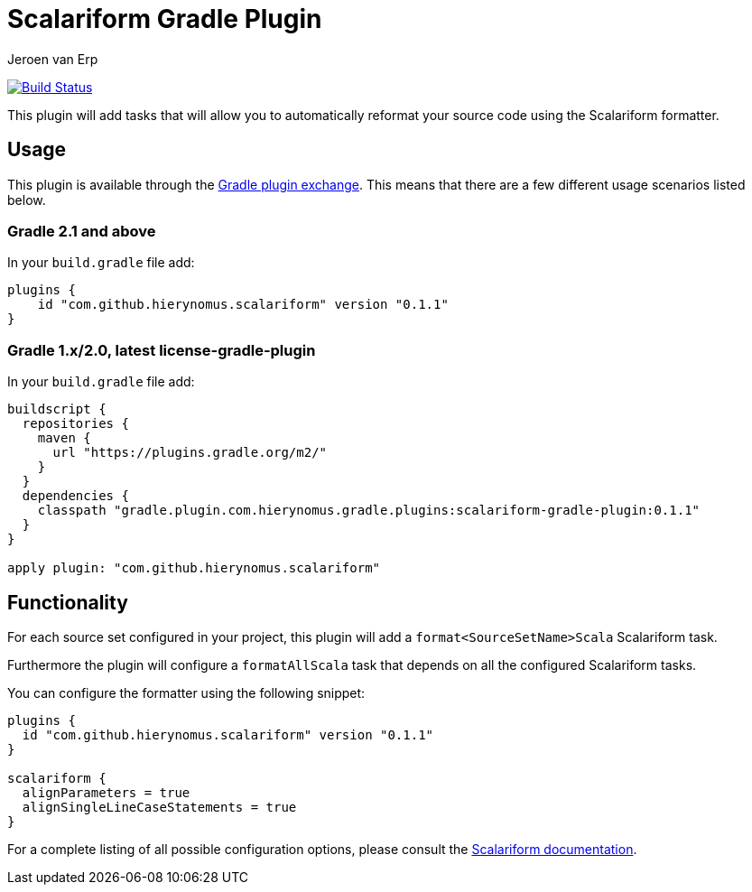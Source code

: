 = Scalariform Gradle Plugin
Jeroen van Erp
:plugin_version: 0.1.1

image:https://travis-ci.org/hierynomus/scalariform-gradle-plugin.svg?branch=master[Build Status,link=https://travis-ci.org/hierynomus/scalariform-gradle-plugin]

This plugin will add tasks that will allow you to automatically reformat your source code using the Scalariform formatter.

== Usage
This plugin is available through the http://plugins.gradle.org/[Gradle plugin exchange]. This means that there are a few different usage scenarios listed below.

=== Gradle 2.1 and above
In your `build.gradle` file add:

[source,groovy,subs="verbatim,attributes"]
----
plugins {
    id "com.github.hierynomus.scalariform" version "{plugin_version}"
}
----

=== Gradle 1.x/2.0, latest license-gradle-plugin
In your `build.gradle` file add:

[source,groovy,subs="verbatim,attributes"]
----
buildscript {
  repositories {
    maven {
      url "https://plugins.gradle.org/m2/"
    }
  }
  dependencies {
    classpath "gradle.plugin.com.hierynomus.gradle.plugins:scalariform-gradle-plugin:{plugin_version}"
  }
}

apply plugin: "com.github.hierynomus.scalariform"
----

== Functionality

For each source set configured in your project, this plugin will add a `format<SourceSetName>Scala` Scalariform task.

Furthermore the plugin will configure a `formatAllScala` task that depends on all the configured Scalariform tasks.

You can configure the formatter using the following snippet:

[source,groovy,subs="verbatim,attributes"]
----
plugins {
  id "com.github.hierynomus.scalariform" version "{plugin_version}"
}

scalariform {
  alignParameters = true
  alignSingleLineCaseStatements = true
}
----

For a complete listing of all possible configuration options, please consult the https://github.com/scala-ide/scalariform#preferences[Scalariform documentation].

